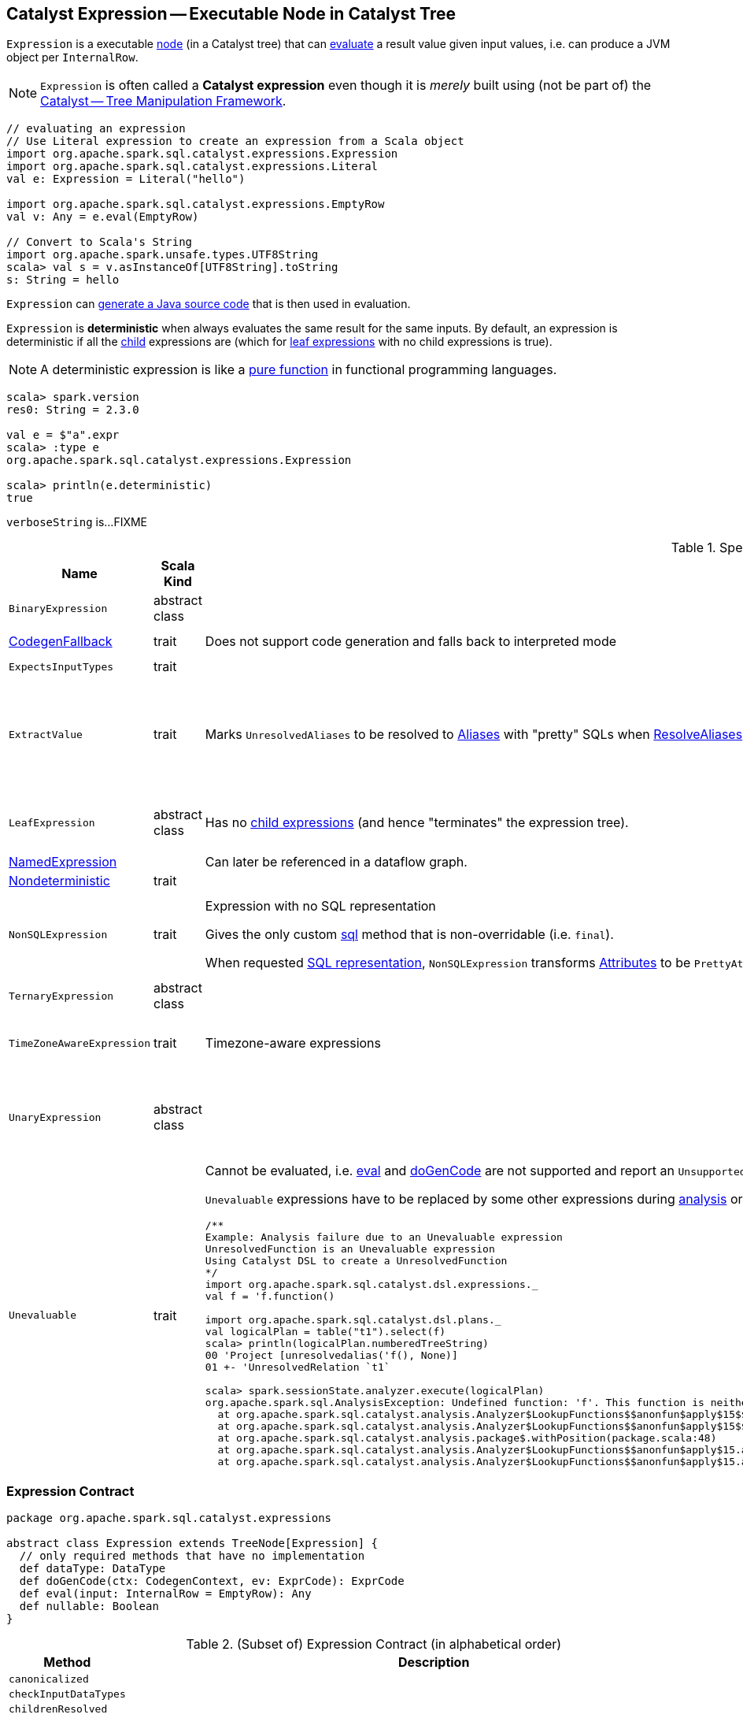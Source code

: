 == [[Expression]] Catalyst Expression -- Executable Node in Catalyst Tree

`Expression` is a executable link:spark-sql-catalyst-TreeNode.adoc[node] (in a Catalyst tree) that can <<eval, evaluate>> a result value given input values, i.e. can produce a JVM object per `InternalRow`.

NOTE: `Expression` is often called a *Catalyst expression* even though it is _merely_ built using (not be part of) the link:spark-sql-catalyst.adoc[Catalyst -- Tree Manipulation Framework].

[source, scala]
----
// evaluating an expression
// Use Literal expression to create an expression from a Scala object
import org.apache.spark.sql.catalyst.expressions.Expression
import org.apache.spark.sql.catalyst.expressions.Literal
val e: Expression = Literal("hello")

import org.apache.spark.sql.catalyst.expressions.EmptyRow
val v: Any = e.eval(EmptyRow)

// Convert to Scala's String
import org.apache.spark.unsafe.types.UTF8String
scala> val s = v.asInstanceOf[UTF8String].toString
s: String = hello
----

`Expression` can <<genCode, generate a Java source code>> that is then used in evaluation.

[[deterministic]]
`Expression` is *deterministic* when always evaluates the same result for the same inputs. By default, an expression is deterministic if all the link:spark-sql-catalyst-TreeNode.adoc#children[child] expressions are (which for <<LeafExpression, leaf expressions>> with no child expressions is true).

NOTE: A deterministic expression is like a https://en.wikipedia.org/wiki/Pure_function[pure function] in functional programming languages.

[source, scala]
----
scala> spark.version
res0: String = 2.3.0

val e = $"a".expr
scala> :type e
org.apache.spark.sql.catalyst.expressions.Expression

scala> println(e.deterministic)
true
----

[[verboseString]]
`verboseString` is...FIXME

[[specialized-expressions]]
.Specialized Expressions
[cols="1,2,2,1",options="header",width="100%"]
|===
| Name
| Scala Kind
| Behaviour
| Examples

| [[BinaryExpression]] `BinaryExpression`
| abstract class
|
a|

* link:spark-sql-Expression-UnixTimestamp.adoc[UnixTimestamp]

| [[CodegenFallback]] link:spark-sql-Expression-CodegenFallback.adoc[CodegenFallback]
| trait
| Does not support code generation and falls back to interpreted mode
a|

* link:spark-sql-Expression-CallMethodViaReflection.adoc[CallMethodViaReflection]

| [[ExpectsInputTypes]] `ExpectsInputTypes`
| trait
|
|

| [[ExtractValue]] `ExtractValue`
| trait
| Marks `UnresolvedAliases` to be resolved to link:spark-sql-Expression-Alias.adoc[Aliases] with "pretty" SQLs when link:spark-sql-ResolveAliases.adoc#assignAliases[ResolveAliases] is executed
a|

* link:spark-sql-Expression-GetArrayItem.adoc[GetArrayItem]

* link:spark-sql-Expression-GetArrayStructFields.adoc[GetArrayStructFields]

* link:spark-sql-Expression-GetMapValue.adoc[GetMapValue]

* link:spark-sql-Expression-GetStructField.adoc[GetStructField]

| [[LeafExpression]] `LeafExpression`
| abstract class
| Has no link:spark-sql-catalyst-TreeNode.adoc#children[child expressions] (and hence "terminates" the expression tree).
a|

* link:spark-sql-Expression-Attribute.adoc[Attribute]
* link:spark-sql-Expression-Literal.adoc[Literal]

| [[NamedExpression]] link:spark-sql-Expression-NamedExpression.adoc[NamedExpression]
|
| Can later be referenced in a dataflow graph.
|

| [[Nondeterministic]] link:spark-sql-Expression-Nondeterministic.adoc[Nondeterministic]
| trait
|
|

| [[NonSQLExpression]] `NonSQLExpression`
| trait
| Expression with no SQL representation

Gives the only custom <<sql, sql>> method that is non-overridable (i.e. `final`).

When requested <<sql, SQL representation>>, `NonSQLExpression` transforms link:spark-sql-Expression-Attribute.adoc[Attributes] to be ``PrettyAttribute``s to build text representation.
a|

* link:spark-sql-Expression-ScalaUDAF.adoc[ScalaUDAF]
* link:spark-sql-Expression-StaticInvoke.adoc[StaticInvoke]
* link:spark-sql-Expression-TimeWindow.adoc[TimeWindow]

| [[TernaryExpression]] `TernaryExpression`
| abstract class
|
|

| [[TimeZoneAwareExpression]] `TimeZoneAwareExpression`
| trait
| Timezone-aware expressions
a|

* link:spark-sql-Expression-UnixTimestamp.adoc[UnixTimestamp]
* link:spark-sql-Expression-JsonToStructs.adoc[JsonToStructs]

| [[UnaryExpression]] `UnaryExpression`
| abstract class
|
a|

* link:spark-sql-Expression-Generator.adoc#ExplodeBase[ExplodeBase]
* link:spark-sql-Expression-Inline.adoc[Inline]
* link:spark-sql-Expression-JsonToStructs.adoc[JsonToStructs]

| `Unevaluable`
| trait
a| [[Unevaluable]] Cannot be evaluated, i.e. <<eval, eval>> and <<doGenCode, doGenCode>> are not supported and report an `UnsupportedOperationException`.

`Unevaluable` expressions have to be replaced by some other expressions during link:spark-sql-Analyzer.adoc[analysis] or link:spark-sql-Optimizer.adoc[optimization] or they fail analysis.

```
/**
Example: Analysis failure due to an Unevaluable expression
UnresolvedFunction is an Unevaluable expression
Using Catalyst DSL to create a UnresolvedFunction
*/
import org.apache.spark.sql.catalyst.dsl.expressions._
val f = 'f.function()

import org.apache.spark.sql.catalyst.dsl.plans._
val logicalPlan = table("t1").select(f)
scala> println(logicalPlan.numberedTreeString)
00 'Project [unresolvedalias('f(), None)]
01 +- 'UnresolvedRelation `t1`

scala> spark.sessionState.analyzer.execute(logicalPlan)
org.apache.spark.sql.AnalysisException: Undefined function: 'f'. This function is neither a registered temporary function nor a permanent function registered in the database 'default'.;
  at org.apache.spark.sql.catalyst.analysis.Analyzer$LookupFunctions$$anonfun$apply$15$$anonfun$applyOrElse$49.apply(Analyzer.scala:1198)
  at org.apache.spark.sql.catalyst.analysis.Analyzer$LookupFunctions$$anonfun$apply$15$$anonfun$applyOrElse$49.apply(Analyzer.scala:1198)
  at org.apache.spark.sql.catalyst.analysis.package$.withPosition(package.scala:48)
  at org.apache.spark.sql.catalyst.analysis.Analyzer$LookupFunctions$$anonfun$apply$15.applyOrElse(Analyzer.scala:1197)
  at org.apache.spark.sql.catalyst.analysis.Analyzer$LookupFunctions$$anonfun$apply$15.applyOrElse(Analyzer.scala:1195)
```

a|

* link:spark-sql-Expression-AggregateExpression.adoc[AggregateExpression]
* `CurrentDatabase`
* link:spark-sql-Expression-TimeWindow.adoc[TimeWindow]
* link:spark-sql-Expression-UnresolvedFunction.adoc[UnresolvedFunction]
* link:spark-sql-Expression-WindowExpression.adoc[WindowExpression]
* link:spark-sql-Expression-WindowSpecDefinition.adoc[WindowSpecDefinition]
|===

=== [[contract]] Expression Contract

[source, scala]
----
package org.apache.spark.sql.catalyst.expressions

abstract class Expression extends TreeNode[Expression] {
  // only required methods that have no implementation
  def dataType: DataType
  def doGenCode(ctx: CodegenContext, ev: ExprCode): ExprCode
  def eval(input: InternalRow = EmptyRow): Any
  def nullable: Boolean
}
----

.(Subset of) Expression Contract (in alphabetical order)
[cols="1,2",options="header",width="100%"]
|===
| Method
| Description

| [[canonicalized]] `canonicalized`
|

| [[checkInputDataTypes]] `checkInputDataTypes`
|

| [[childrenResolved]] `childrenResolved`
|

| [[dataType]] `dataType`
| link:spark-sql-DataType.adoc[DataType] of the result of evaluating the expression.

| [[doGenCode]] `doGenCode`
| *Code-generated evaluation* that generates a Java source code (that is used to evaluate the expression in a more optimized way not directly using <<eval, eval>>).

Used as part of <<genCode, genCode>>.

| [[eval]] `eval`
a| *Interpreted (non-code-generated) expression evaluation* that evaluates an expression to a JVM object for a given link:spark-sql-InternalRow.adoc[internal binary row] (without <<genCode, generating a corresponding Java code>>.)

NOTE: By default accepts `EmptyRow`, i.e. `null`.

| [[foldable]] `foldable`
|

| [[genCode]] `genCode`
| *Code-generated (non-interpreted) expression evaluation* that generates a Java source code (that is used to evaluate the expression in a more optimized way not directly using <<eval, eval>>).

Similar to <<doGenCode, doGenCode>> but supports expression reuse (aka link:spark-sql-subexpression-elimination.adoc[subexpression elimination]).

| [[nullable]] `nullable`
|

| [[prettyName]] `prettyName`
|

| [[references]] `references`
|

| [[resolved]] `resolved`
|

| [[semanticEquals]] `semanticEquals`
|

| [[semanticHash]] `semanticHash`
|

| [[sql]] `sql`
a| SQL representation

<<prettyName, prettyName>> followed by `sql` of link:spark-sql-catalyst-TreeNode.adoc#children[children] in the round brackets and concatenated using the comma (`,`), e.g.

```
import org.apache.spark.sql.catalyst.dsl.expressions._
import org.apache.spark.sql.catalyst.expressions.Sentences
val sentences = Sentences("Hi there! Good morning.", "en", "US")

import org.apache.spark.sql.catalyst.expressions.Expression
val expr: Expression = count("*") === 5 && count(sentences) === 5
scala> expr.sql
res0: String = ((count('*') = 5) AND (count(sentences('Hi there! Good morning.', 'en', 'US')) = 5))
```
|===
